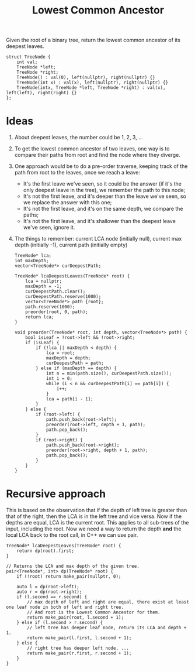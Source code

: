 #+title: Lowest Common Ancestor

Given the root of a binary tree, return the lowest common ancestor of its deepest leaves.

#+begin_src C++
struct TreeNode {
    int val;
    TreeNode *left;
    TreeNode *right;
    TreeNode() : val(0), left(nullptr), right(nullptr) {}
    TreeNode(int x) : val(x), left(nullptr), right(nullptr) {}
    TreeNode(intx, TreeNode *left, TreeNode *right) : val(x), left(left), right(right) {}
};
#+end_src

* Ideas

  1. About deepest leaves, the number could be 1, 2, 3, ...
  2. To get the lowest common ancestor of two leaves, one way is to compare their paths from root and find the node where they diverge.
  3. One approach would be to do a pre-order traverse, keeping track of the path from root to the leaves, once we reach a leave:
     - It's the first leave we've seen, so it could be the answer (if it's the only deepest leave in the tree), we remember the path to this node;
     - It's not the first leave, and it's deeper than the leave we've seen, so we replace the answer with this one;
     - It's not the first leave, and it's on the same depth, we compare the paths;
     - It's not the first leave, and it's shallower than the deepest leave we've seen, ignore it.
  4. The things to remember: current LCA node (initially null), current max depth (initially -1), current path (initially empty)

         #+begin_src C++
           TreeNode* lca;
           int maxDepth;
           vector<TreeNode*> curDeepestPath;

           TreeNode* lcaDeepestLeaves(TreeNode* root) {
               lca = nullptr;
               maxDepth = -1;
               curDeepestPath.clear();
               curDeepestPath.reserve(1000);
               vector<TreeNode*> path {root};
               path.reserve(1000);
               preorder(root, 0, path);
               return lca;
           }

           void preorder(TreeNode* root, int depth, vector<TreeNode*> path) {
               bool isLeaf = !root->left && !root->right;
               if (isLeaf) {
                   if (!lca || maxDepth < depth) {
                       lca = root;
                       maxDepth = depth;
                       curDeepestPath = path;
                   } else if (maxDepth == depth) {
                       int n = min(path.size(), curDeepestPath.size());
                       int i = 0;
                       while (i < n && curDeepestPath[i] == path[i]) {
                           i++;
                       }
                       lca = path[i - 1];
                   }
               } else {
                   if (root->left) {
                       path.push_back(root->left);
                       preorder(root->left, depth + 1, path);
                       path.pop_back();
                   }
                   if (root->right) {
                       path.push_back(root->right);
                       preorder(root->right, depth + 1, path);
                       path.pop_back();
                   }
               }
           }
         #+end_src

* Recursive approach

  This is based on the observation that if the depth of left tree is greater than that of the right, then the LCA is in the left tree and vice versa. Now if the
  depths are equal, LCA is the current root. This applies to all sub-trees of the input, including the root. Now we need a way to return the depth *and* the
  local LCA back to the root call, in C++ we can use pair.

      #+begin_src C++
        TreeNode* lcaDeepestLeaves(TreeNode* root) {
            return dp(root).first;
        }

        // Returns the LCA and max depth of the given tree.
        pair<TreeNode*, int> dp(TreeNode* root) {
            if (!root) return make_pair(nullptr, 0);

            auto l = dp(root->left);
            auto r = dp(root->right);
            if (l.second == r.second) {
                // max depth of left and right are equal, there exist at least one leaf node in both of left and right tree.
                // And root is the Lowest Common Ancestor for them.
                return make_pair(root, l.second + 1);
            } else if (l.second > r.second) {
                // left tree has deeper leaf node, return its LCA and depth + 1.
                return make_pair(l.first, l.second + 1);
            } else {
                // right tree has deeper left node, ...
                return make_pair(r.first, r.second + 1);
            }
        }
      #+end_src
